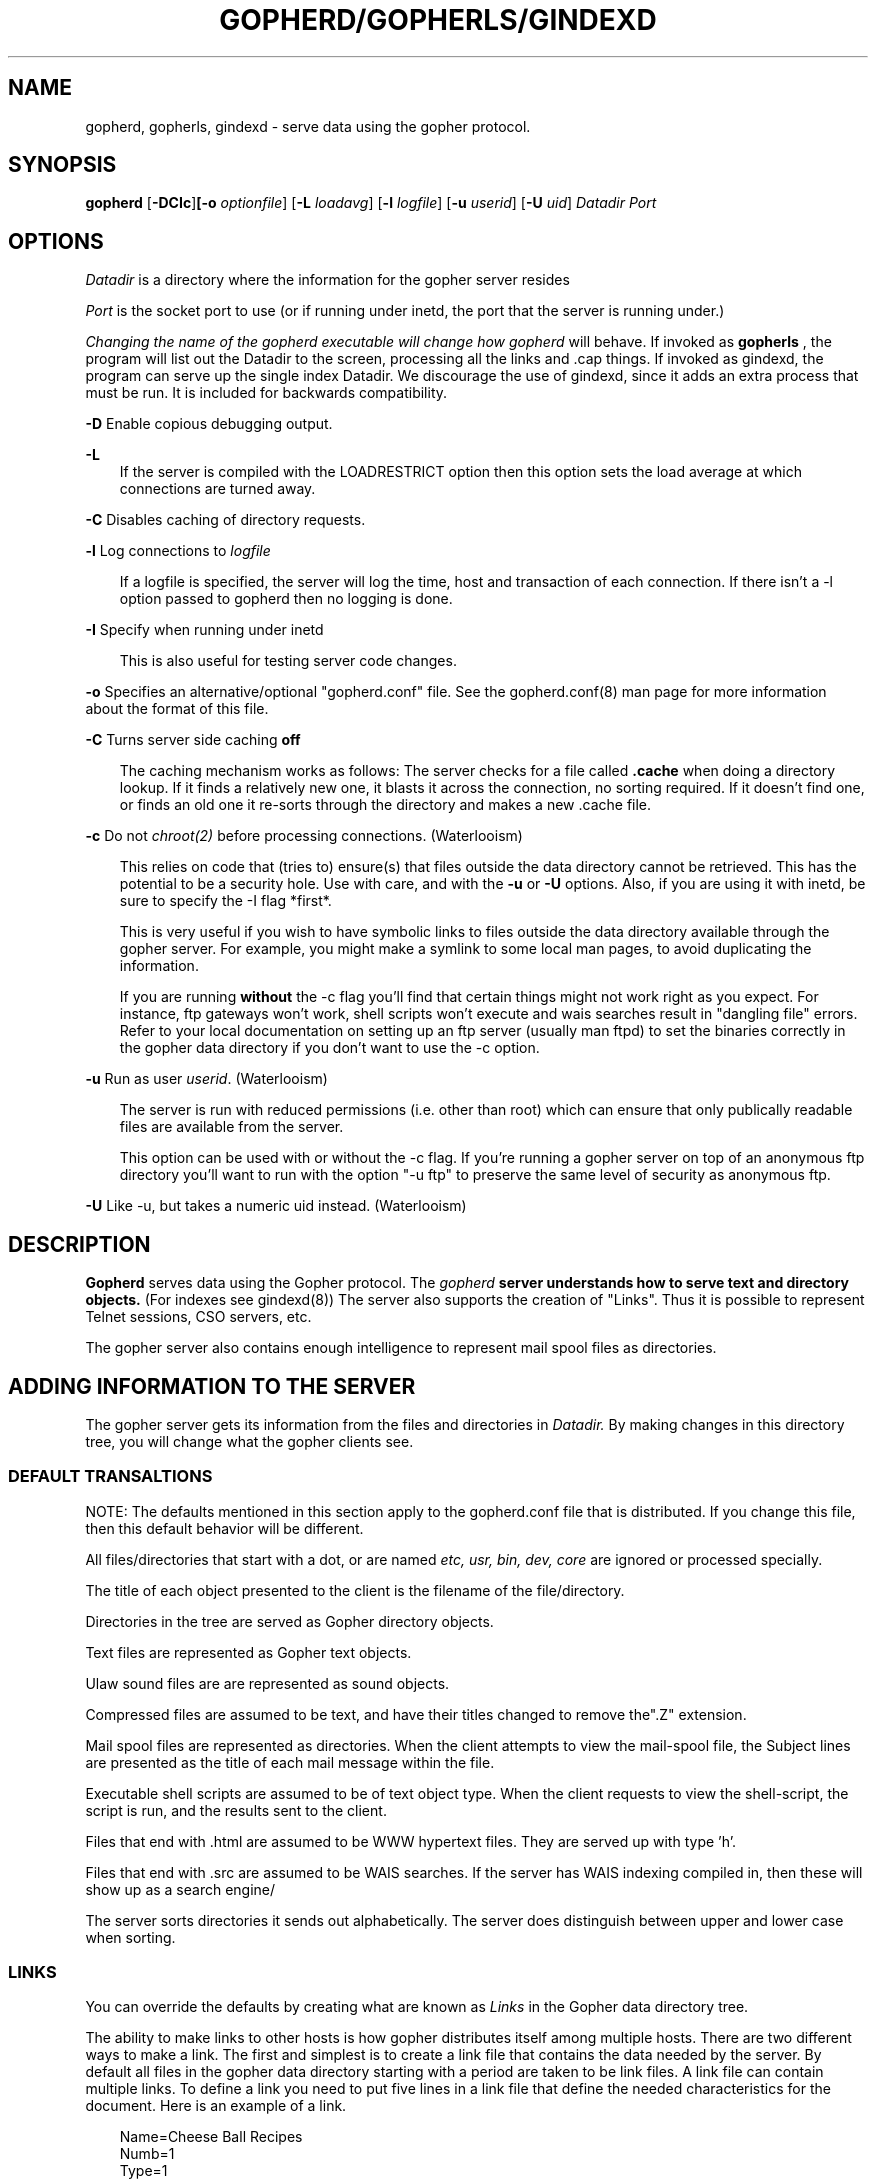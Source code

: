 .Id gopherd.8,v 3.2 1993/04/15 22:23:02 lindner Exp
.TH GOPHERD/GOPHERLS/GINDEXD 8 Local
.SH NAME
gopherd, gopherls, gindexd - serve data using the gopher protocol.
.SH SYNOPSIS
.B gopherd
.RB [ -DCIc ] [-o 
.IR optionfile ]
.RB [ -L
.IR loadavg ]
.RB [ -l
.IR logfile ]
.RB [ -u
.IR userid ]
.RB [ -U
.IR uid ]
.B
.I Datadir
.I Port
.SH OPTIONS
.I Datadir
is a directory where the information for the gopher server resides

.I Port
is the socket port to use (or if running under inetd, the port that
the server is running under.)

.I 
Changing the name of the gopherd executable will change how gopherd
will behave.  If invoked as 
.B gopherls
, the program will list out the Datadir to the screen, processing
all the links and .cap things.  If invoked as gindexd, the program can
serve up the single index Datadir.  We discourage the use of gindexd, 
since it adds an extra process that must be run.  It is included for
backwards compatibility.

.B -D
Enable copious debugging output.
.LP
.B -L
.RS 3
If the server is compiled with the LOADRESTRICT option then this option
sets the load average at which connections are turned away.
.RE
.LP
.B -C
Disables caching of directory requests.
.LP
.B -l
Log connections to 
.I logfile
.LP
.RS 3
If a logfile is specified, the server will log the time, host and
transaction of each connection.  If there isn't a -l option passed to
gopherd then no logging is done.
.RE
.LP
.B -I
Specify when running under inetd
.RS 3

This is also useful for testing server code changes.
.RE
.LP
.B -o
Specifies an alternative/optional "gopherd.conf" file.  See the
gopherd.conf(8) man page for more information about the format of this
file.
.LP
.B -C
Turns server side caching 
.B off
.RS 3

The caching mechanism works as follows:  The server checks for a file called
.B .cache
when doing a directory lookup.  If it finds a relatively new one,
it blasts it across the
connection, no sorting required.  If it doesn't find one, or finds an old one
it re-sorts through the directory and makes a new .cache file.

.RE
.LP
.B -c
Do not
.IR chroot(2)
before processing connections. (Waterlooism)

.RS 3
This relies on code that (tries to) ensure(s)
that files outside the data directory cannot be retrieved.  This
has the potential to be a security hole.  Use with care, and with the
.B -u
or
.B -U
options.  Also, if you are using it with inetd, be sure to specify the
-I flag *first*.

This is very useful if you wish to have symbolic links to files outside
the data directory available through the gopher server.
For example, you might make a symlink to some local man pages, to
avoid duplicating the information.

If you are running
.B without
the -c flag you'll find that certain things might not work right as
you expect.  For instance, ftp gateways won't work, shell scripts
won't execute and wais searches result in "dangling file" errors.
Refer to your local documentation on setting up an
ftp server (usually man ftpd) to set the binaries correctly in the
gopher data directory if you don't want to use the -c option.
.RE

.LP
.B -u
Run as user
.IR userid .
(Waterlooism)

.RS 3
The server is run with reduced permissions (i.e. other than root) which
can ensure that only publically readable files are available from the server.

This option can be used with or without the -c flag.  If you're
running a gopher server on top of an anonymous ftp directory you'll
want to run with the option "-u ftp" to preserve the same level of
security as anonymous ftp.

.RE

.LP
.B -U
Like -u, but takes a numeric uid instead. (Waterlooism)


.SH DESCRIPTION
.IX  "gopherd command"  ""  "\fLgopherd\fP \(em Serve data using gopher protocol"
.B Gopherd
serves data using the Gopher protocol.  The 
.I gopherd 
.B 
server understands how to serve text and directory objects.
(For indexes see gindexd(8))  The server also supports the creation of 
"Links".  Thus it is possible to represent Telnet sessions, CSO servers, etc.

The gopher server also contains enough intelligence to represent mail spool
files as directories.

.SH ADDING INFORMATION TO THE SERVER

.LP
The gopher server gets its information from the files and directories
in 
.I Datadir.
By making changes in this directory tree, you will change what the
gopher clients see.

.SS DEFAULT TRANSALTIONS

NOTE: The defaults mentioned in this section apply to the gopherd.conf
file that is distributed.  If you change this file, then this default
behavior will be different.

All files/directories that start with a dot, or are named
.I etc, usr, bin, dev, core 
are ignored or processed specially.

The title of each object presented to the client is the filename of
the file/directory.

Directories in the tree are served as Gopher directory objects.  

Text files are represented as Gopher text objects.

Ulaw sound files are are represented as sound objects.

Compressed files are assumed to be text, and have their titles
changed to remove the".Z" extension.

Mail spool files are represented as directories.  When the client
attempts to view the mail-spool file, the Subject lines are presented
as the title of each mail message within the file.

Executable shell scripts are assumed to be of text object type.  When
the client requests to view the shell-script, the script is run, and
the results sent to the client.

Files that end with .html are assumed to be WWW hypertext files.  They are
served up with type 'h'.

Files that end with .src are assumed to be WAIS searches.  If the server has
WAIS indexing compiled in, then these will show up as a search engine/

The server sorts directories it sends out alphabetically.  The server
does distinguish between upper and lower case when sorting.

.SS LINKS

You can override the defaults by creating what are known as 
.I Links
in the Gopher data directory tree.


The ability to make links to
other hosts is how gopher distributes itself among multiple hosts.
There are two different ways to make a link.  The first and simplest
is to create a link file that contains the data needed by the server.
By default all files in the gopher data directory starting with a
period are taken to be link files.  A link file can contain multiple
links.  To define a link you need to put five lines in a link file that
define the needed characteristics for the document.  Here is an
example of a link.

.RS 3
 Name=Cheese Ball Recipes
 Numb=1
 Type=1
 Port=150
 Path=1/Moo/Cheesy
 Host=zippy.micro.umn.edu
.RE

The Name= line is what the user will see when cruising through the
database.  In this case the name is "Cheese Ball Recipes".  The
"Type=" defines what kind of document this object is.  The following
is a list of all the defined types:

.RS 3
 0  -- Text File
 1  -- Directory
 2  -- CSO name server
 4  -- Mac HQX file.
 7  -- Full Text Index
 8  -- Telnet Session
 9  -- Binary File
 s  -- Sound
.RE

The "Path=" line contains the selector string that the client will use
to retrieve the actual document.  The Numb= specifies that this entry
should be presented first in the directory list (instead of being
alphabetized).  The "Numb=" line is optional.  If it is present it
cannot be the last line of the link.  The "Port=" and "Host=" lines
specify a fully qualified domain name (FQDN) and a port respectively.
You may substitute a plus '+' for these two parameters if you wish.
The server will insert the current hostname and the current port when
it sees a plus in either of these two fields.

An easy way to retrieve links is to use the Curses Gopher Client.  By
pressing '=' You can get information suitable for inclusion in a link
file. 

.SS OVERRIDING DEFAULTS

If you define CAPFILES for SERVEROPTS in Makfile.config then the
server looks for a directory called
.I .cap
when parsing a directory.  The server then checks to see if the .cap
directory contains a file with the same name as the file it's
parsing.  If this file exists then the server will open it for
reading.  The server parses this file just like a link file.  However
instead of making a new object, the parameters inside the .cap/ file
are used to override any of the server supplied default values. 

For instance say you wanted to change the Title of a text file for
gopher, but don't want to change the filename.  You also don't want it
alphabetized, instead you want it second in the directory listing.
You could make a set-aside file in the .cap directory with the same
filename that contained the following lines:

.RS 3
 Name=New Long Cool Name
 Numb=2
.RE

The replacement (and default) for .cap files are extended link files.
The equivilant is to create a file that begins with a dot (.) in the
.I same
directory as the file you wish to override.  If the name of the file
was 
.I "file-to-change"
then you could create a file called
.I .names
with the following contents

.RS 3
 Path=./file-to-change
 Name=New Long Cool Name
 Numb=2
.RE


.SS ADDING COOL LINKS

One cool thing you can do with .Links is to add neato services to your
gopher server.  Adding a link like this:

.RS 3
 Name=Cool ftp directory
 Type=1
 Path=ftp:hostname@path/
 Host=+
 Port=+
 
 Name=Cool ftp file
 Type=0
 Path=ftp:hostname@file
 Host=+
 Port=+
.RE

Will allow you to link in any ftp site into your gopher.  Make sure
that there is a /tmp directory to store the files for the gateway.
Note that if you're running without the -c option, you must create a
"tmp" directory at the top level of the gopher-data directory.

Another neat thing you can do is to execute shell scripts:

.RS 3
 Name=Execed command name
 Type={a type}
 Path=exec:"args":/scriptname
 Host=+
 Port=+
.RE

This is usually used by other types of gateway scripts.  For instance,
The first script might take a search and get a few hits.  It could then
generate "exec" scripts that would retrieve the actual document the hit
referred to.

Note that the scriptname *must* begin with the magic character "#!/".
It also must be executable.

.SH FULL TEXT INDEXES

As of the 0.8 release of gopher, full text indices can be accessed
directly using gopherd.  Just put the indexes someplace in the
gopher-data directory and then create a link.  For example, assume you
have a directory that contains some indexes called "fred" in the top
level of your Gopher data directory.

.SS Making a WAIS link

To make the "fred" directory into a WAIS full text index searcher, add
the following lines to .cap/fred

.RS 3
 Type=7
 Path=7/fred/index
.RE 

This will change the type into a full text index (7).  The Path=
format for a WAIS index is "7{path}/{dbname}".

.SS Making a NeXT Digital Librarian link

To make the "fred" directory into a NeXT full text index searcher,
build an index in the index directory and add the following lines to
.cap/fred

.RS 
 Type=7
 Path=7/fred
.RE

This will change the type into a full text index (7).  The Path=
format for a NeXT index is "7{path}".

.SH Merging multiple indexes (formerly mindexd)

.PP
The gopher server can spread an index query to multiple search items,
even items on other hosts.  This allows one to split indexes into
smaller, more managable pieces, and take advantage of a sort of
fine-grain parallelism.

A multiple search is specified as follows.  A file ending with .mindex
is placed on the server, inside this file are lines like the
following: 

.RS 3
 <host.domain> <port> <pathname>
.RE

Here's an example:

.RS 3
 #
 #Recipes
 #
 ashpool.micro.umn.edu 70 7/indexes/recipes
 #
 # computer info
 joeboy.micro.umn.edu 70 7/indexes/computer
.RE

The server displays this to the user as a single searchable item.  A
search to this item will contain the results of searches on the two
databases.


.SH WWW and HTML support.

Gopherd can be queried by WWW clients in the hypertext mode.  The
server caches the HTML pages it makes.  You can include HTML stuff
that will appear above the directory by making a file 
called \*(lq.about.html\*(rq The gopher server will send this before the
menu.

References to Gopherd-WWW pages are as follows:

  http://hostname.domainname:port/gopherpath/


.SH EXAMPLES

/usr/local/etc/gopherd /home/gopher-data 70

This command will serve data from the directory 
.I /home/gopher-data
.B on port
.I 70
.B

The gopher daemon forks off and will then start accepting connections.
You can easily test the server by using telnet to connect to the port
specified on the command line.  Once connected, type return.  A list
of things in the gopher-data directory should be returned.  For
instance let's say that the server was started on the machine
mudhoney.  To test it you'd do the following: 

.RS 3
telnet mudhoney 70
.RE

Here is an example of running the gopherd server from inetd.  This
example assumes that you have the files /etc/inetd.conf and
/etc/services.  Other machines and architectures may vary.  Assume
that we have a directory /gopher-data and we want to run at the
standard port for gopher (70).

In /etc/services add the following line:

gopher 70/tcp

In /etc/inetd.conf add the following line:

gopher stream tcp nowait root /etc/gopherd gopherd -I /datadir 70


.SH FULL-TEXT INDEX EXAMPLES

An full-text index is used to rapidly find data in a set of files.
The first step in making a gopher server with indexes is to build the
index on your data files.

For some canned indexing scripts look in the misc/indexing directory.
They might be more intelligible than these instructions.

.RS 3
When using the NeXT digital librarian this command is 
.B ixBuild
, when using the WAIS software this command is
.B waisindex
.RE

Okay, how about a real world example?  Suppose that you have a
directory structure that contains your grandmother's favorite recipes
located in /home/mudhoney/recipes/.  Also assume that there are
subdirectories for cakes, pies, and stews i.e. :

.RS 3
 % pwd
 /home/mudhoney/recipes
 
 % ls 
 cakes/ pies/  stews/ 
.RE	

In this example we will be running a gopher server on the directory
/home/mudhoney/recipes.


.SS Building the index with the NeXT and ixBuild.

Go into the directory you want as the root level of your index.  If
you want to index all of the recipes you'd type the following:

.RS 3
 cd /home/mudhoney/recipes
 mkdir .index
 ixBuild -Vv
.RE

This will make an index in the file:

.RS 3
 /home/mudhoney/recipes/.index/index.ixif 
.RE

If you wanted to just index the pies subdirectory you would do the
following:

.RS 3
 cd /home/mudhoney/recipes/pies
 mkdir ../.index
 ixBuild -V -i../.index/index.ixif
.RE

or...

.RS 3
 cd /home/mudhoney/recipes/pies
 mkdir .index
 ixBuild -V -i.index/index.ixif pies
.RE

It's important that the filenames that are generated by ixBuild have
the same format that is given by the gopher server!  You can easily
test this by using 
.B ixFind
.  Make sure the filename returned doesn't contain the entire
path.  Also make sure that when you're indexing a subdirectory that the
previous directories up to the gopher data directory get added to the path by
ixBuild.


.SS Building the Index with waisindex

With waisindex it isn't necessary to be in the root directory of the
gopher server.  The WAIS indexer stores filenames with their absolute
paths, this causes problems later.

If you want to index the whole recipe collection in
/home/mudhoney/recipes you'd do the following:

.RS 3
 mkdir /home/mudhoney/recipes/.index
 cd /home/mudhoney/recipes/.index
 waisindex -r /home/mudhoney/recipes
.RE 

The waisindex program will create a bunch of files starting with
index.  These files together comprise an index to your data.

If you wanted to just index the pies subdirectory you would do the
following:

.RS 3
 mkdir /home/mudhoney/recipes/.index
 cd /home/mudhoney/recipes/.index
 waisindex -r /home/mudhoney/recipes/pies
.RE

.SS Linking in the Sample indexes

Both of these indexes are in a directory that starts with a period.
Thus the server will ignore these directories when sending out
information.  So now you need to make a link to these indexes so
people can start searching them.  For the NeXT you would put this in a
file
.B /home/mudhoney/recipes/.Link

.RS 3
 Type=7
 Name=Recipe Index
 Port=+
 Host=+
 Path=7/
.RE

For a WAIS based gopher server you would put the following into the
file 
.B /home/mudhoney/recipes/.Link

.RS 3
 Type=7
 Name=Recipe Index
 Host=+
 Port=+
 Path=7/.index/index
.RE

.SS Changing the defaults for full text indexes...

You may want to change what gets returned for a full text index.
Especially if you are storing indexes on a machine that doesn't have
the actual data.  In this case you can use what is known as a "hostdata"
file to change what the server returns given a full-text search.

The server will look for a file called "<indexname>.hostdata" to get
information from.  If it doesn't find this file it will try just
"hostdata".

A hostdata file consists of a text file with three lines in the
following order:

.RS 3
 <hostname>
 <portnum>
 <path to strip>
.RE

These fields are used to override the defaults.  For instance, the
following hostdata file would substitute the hostname
"goober.micro.umn.edu" for the current server host, the port 8000 for
the current server port, and strip off the path /home/goober from the
pathname entries in the index:

.RS 3
 goober.micro.umn.edu
 8000
 /home/goober
.RE


.LP
.SH "SEE ALSO"
.BR gopher(1)
